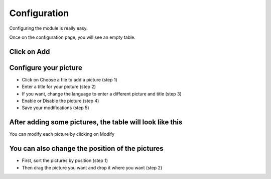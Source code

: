 Configuration
=============

Configuring the module is really easy.

Once on the configuration page, you will see an empty table.

Click on Add
^^^^^^^^^^^^
.. image:: img/config_1.png
   :alt: Add a picture

Configure your picture
^^^^^^^^^^^^^^^^^^^^^^
.. image:: img/config_2.png
   :alt: Add a picture form

* Click on Choose a file to add a picture (step 1)
* Enter a title for your picture (step 2)
* If you want, change the language to enter a different picture and title (step 3)
* Enable or Disable the picture (step 4)
* Save your modifications (step 5)

After adding some pictures, the table will look like this
^^^^^^^^^^^^^^^^^^^^^^^^^^^^^^^^^^^^^^^^^^^^^^^^^^^^^^^^^
.. image:: img/config_3.png
   :alt: Full table

You can modify each picture by clicking on Modify

You can also change the position of the pictures
^^^^^^^^^^^^^^^^^^^^^^^^^^^^^^^^^^^^^^^^^^^^^^^^
.. image:: img/config_4.png
   :alt: Change position

* First, sort the pictures by position (step 1)
* Then drag the picture you want and drop it where you want (step 2)

.. image:: img/config_5.png
   :alt: Change position

.. image:: img/config_6.png
   :alt: Change position